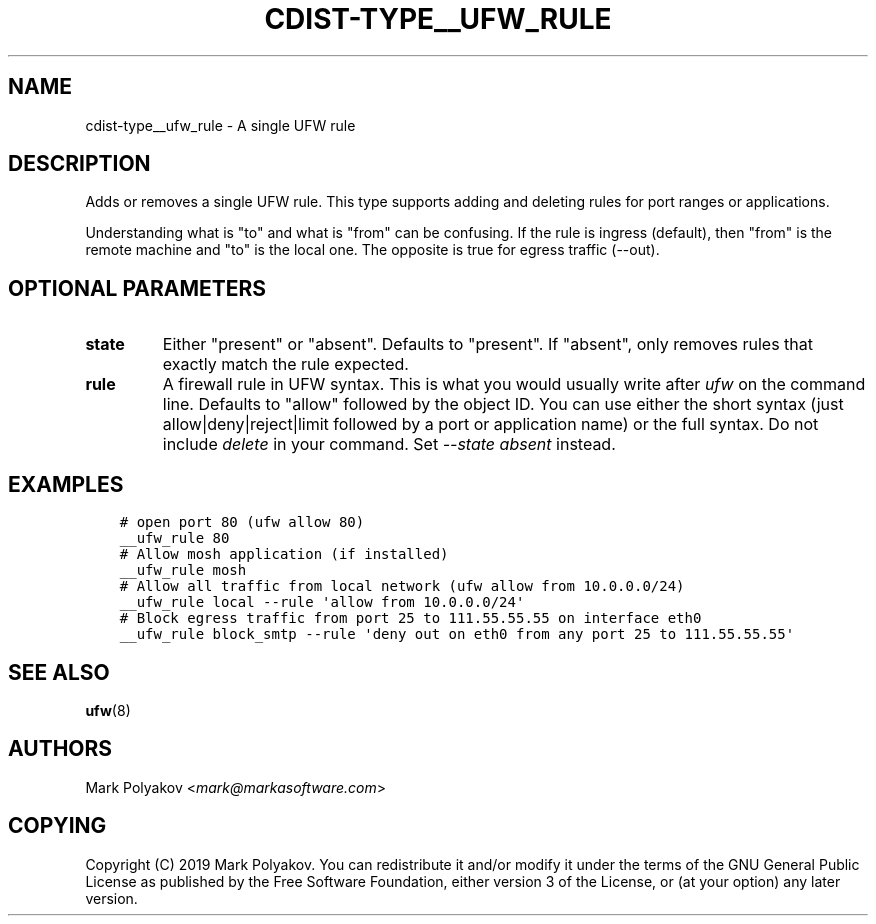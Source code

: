 .\" Man page generated from reStructuredText.
.
.TH "CDIST-TYPE__UFW_RULE" "7" "Apr 20, 2019" "4.11.0" "cdist"
.
.nr rst2man-indent-level 0
.
.de1 rstReportMargin
\\$1 \\n[an-margin]
level \\n[rst2man-indent-level]
level margin: \\n[rst2man-indent\\n[rst2man-indent-level]]
-
\\n[rst2man-indent0]
\\n[rst2man-indent1]
\\n[rst2man-indent2]
..
.de1 INDENT
.\" .rstReportMargin pre:
. RS \\$1
. nr rst2man-indent\\n[rst2man-indent-level] \\n[an-margin]
. nr rst2man-indent-level +1
.\" .rstReportMargin post:
..
.de UNINDENT
. RE
.\" indent \\n[an-margin]
.\" old: \\n[rst2man-indent\\n[rst2man-indent-level]]
.nr rst2man-indent-level -1
.\" new: \\n[rst2man-indent\\n[rst2man-indent-level]]
.in \\n[rst2man-indent\\n[rst2man-indent-level]]u
..
.SH NAME
.sp
cdist\-type__ufw_rule \- A single UFW rule
.SH DESCRIPTION
.sp
Adds or removes a single UFW rule. This type supports adding and deleting rules for port ranges or applications.
.sp
Understanding what is "to" and what is "from" can be confusing. If the rule is ingress (default), then "from" is the remote machine and "to" is the local one. The opposite is true for egress traffic (\-\-out).
.SH OPTIONAL PARAMETERS
.INDENT 0.0
.TP
.B state
Either "present" or "absent". Defaults to "present". If "absent", only removes rules that exactly match the rule expected.
.TP
.B rule
A firewall rule in UFW syntax. This is what you would usually write after \fIufw\fP on the command line. Defaults to "allow" followed by the object ID. You can use either the short syntax (just allow|deny|reject|limit followed by a port or application name) or the full syntax. Do not include \fIdelete\fP in your command. Set \fI\-\-state absent\fP instead.
.UNINDENT
.SH EXAMPLES
.INDENT 0.0
.INDENT 3.5
.sp
.nf
.ft C
# open port 80 (ufw allow 80)
__ufw_rule 80
# Allow mosh application (if installed)
__ufw_rule mosh
# Allow all traffic from local network (ufw allow from 10.0.0.0/24)
__ufw_rule local \-\-rule \(aqallow from 10.0.0.0/24\(aq
# Block egress traffic from port 25 to 111.55.55.55 on interface eth0
__ufw_rule block_smtp \-\-rule \(aqdeny out on eth0 from any port 25 to 111.55.55.55\(aq
.ft P
.fi
.UNINDENT
.UNINDENT
.SH SEE ALSO
.sp
\fBufw\fP(8)
.SH AUTHORS
.sp
Mark Polyakov <\fI\%mark@markasoftware.com\fP>
.SH COPYING
.sp
Copyright (C) 2019 Mark Polyakov. You can redistribute it
and/or modify it under the terms of the GNU General Public License as
published by the Free Software Foundation, either version 3 of the
License, or (at your option) any later version.
.\" Generated by docutils manpage writer.
.
